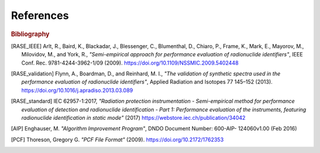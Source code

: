 .. _references:

************
References
************


.. rubric:: Bibliography

.. [RASE_IEEE] Arlt, R., Baird, K., Blackadar, J., Blessenger, C., Blumenthal, D., Chiaro, P., Frame, K.,  Mark, E., Mayorov, M., Milovidov,  M., and York, R., *"Semi-empirical approach for performance evaluation of radionuclide identifiers"*, IEEE Conf. Rec. 9781-4244-3962-1/09 (2009). https://doi.org/10.1109/NSSMIC.2009.5402448

.. [RASE_validation] Flynn, A., Boardman, D., and Reinhard, M. I., *"The validation of synthetic spectra used in the performance evaluation of radionuclide identifiers"*, Applied Radiation and Isotopes 77 145–152 (2013). https://doi.org/10.1016/j.apradiso.2013.03.089

.. [RASE_standard] IEC 62957-1:2017, *"Radiation protection instrumentation - Semi-empirical method for performance evaluation of detection and radionuclide identification - Part 1: Performance evaluation of the instruments, featuring radionuclide identification in static mode"* (2017) https://webstore.iec.ch/publication/34042

.. [AIP] Enghauser, M. *"Algorithm Improvement Program"*, DNDO Document Number: 600-AIP- 124060v1.00 (Feb 2016)

.. [PCF] Thoreson, Gregory G. *"PCF File Format"* (2009). https://doi.org/10.2172/1762353
